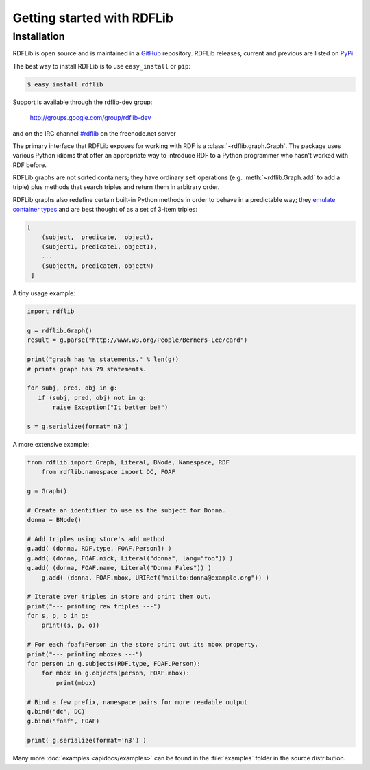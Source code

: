 .. _gettingstarted:

===============================
Getting started with RDFLib
===============================

Installation
============

RDFLib is open source and is maintained in a 
`GitHub <http://github.com/RDFLib/rdflib/>`_ repository. RDFLib releases, current and previous 
are listed on `PyPi <http://pypi.python.org/pypi/rdflib/>`_

The best way to install RDFLib is to use ``easy_install`` or ``pip``:

.. code-block :: bash

    $ easy_install rdflib

Support is available through the rdflib-dev group:

    http://groups.google.com/group/rdflib-dev

and on the IRC channel `#rdflib <irc://irc.freenode.net/swig>`_ on the freenode.net server

The primary interface that RDFLib exposes for working with RDF is a
:class:`~rdflib.graph.Graph`. The package uses various Python idioms
that offer an appropriate way to introduce RDF to a Python programmer
who hasn't worked with RDF before.

RDFLib graphs are not sorted containers; they have ordinary ``set``
operations (e.g. :meth:`~rdflib.Graph.add` to add a triple) plus
methods that search triples and return them in arbitrary order.

RDFLib graphs also redefine certain built-in Python methods in order
to behave in a predictable way; they `emulate container types
<http://docs.python.org/release/2.5.2/ref/sequence-types.html>`_ and
are best thought of as a set of 3-item triples:

.. code-block:: text

    [
        (subject,  predicate,  object),
        (subject1, predicate1, object1),
        ... 
        (subjectN, predicateN, objectN)
     ]

A tiny usage example:

.. code-block:: python

    import rdflib

    g = rdflib.Graph()
    result = g.parse("http://www.w3.org/People/Berners-Lee/card")

    print("graph has %s statements." % len(g))
    # prints graph has 79 statements.

    for subj, pred, obj in g:
       if (subj, pred, obj) not in g:
           raise Exception("It better be!")

    s = g.serialize(format='n3')

A more extensive example:


.. code-block:: python

    from rdflib import Graph, Literal, BNode, Namespace, RDF
	from rdflib.namespace import DC, FOAF

    g = Graph()

    # Create an identifier to use as the subject for Donna.
    donna = BNode()

    # Add triples using store's add method.
    g.add( (donna, RDF.type, FOAF.Person]) )
    g.add( (donna, FOAF.nick, Literal("donna", lang="foo")) )
    g.add( (donna, FOAF.name, Literal("Donna Fales")) )
	g.add( (donna, FOAF.mbox, URIRef("mailto:donna@example.org")) )

    # Iterate over triples in store and print them out.
    print("--- printing raw triples ---")
    for s, p, o in g:
        print((s, p, o))

    # For each foaf:Person in the store print out its mbox property.
    print("--- printing mboxes ---")
    for person in g.subjects(RDF.type, FOAF.Person):
        for mbox in g.objects(person, FOAF.mbox):
            print(mbox)

    # Bind a few prefix, namespace pairs for more readable output
    g.bind("dc", DC)
    g.bind("foaf", FOAF)
	
    print( g.serialize(format='n3') )
			
Many more :doc:`examples <apidocs/examples>` can be found in the :file:`examples` folder in the source distribution.
